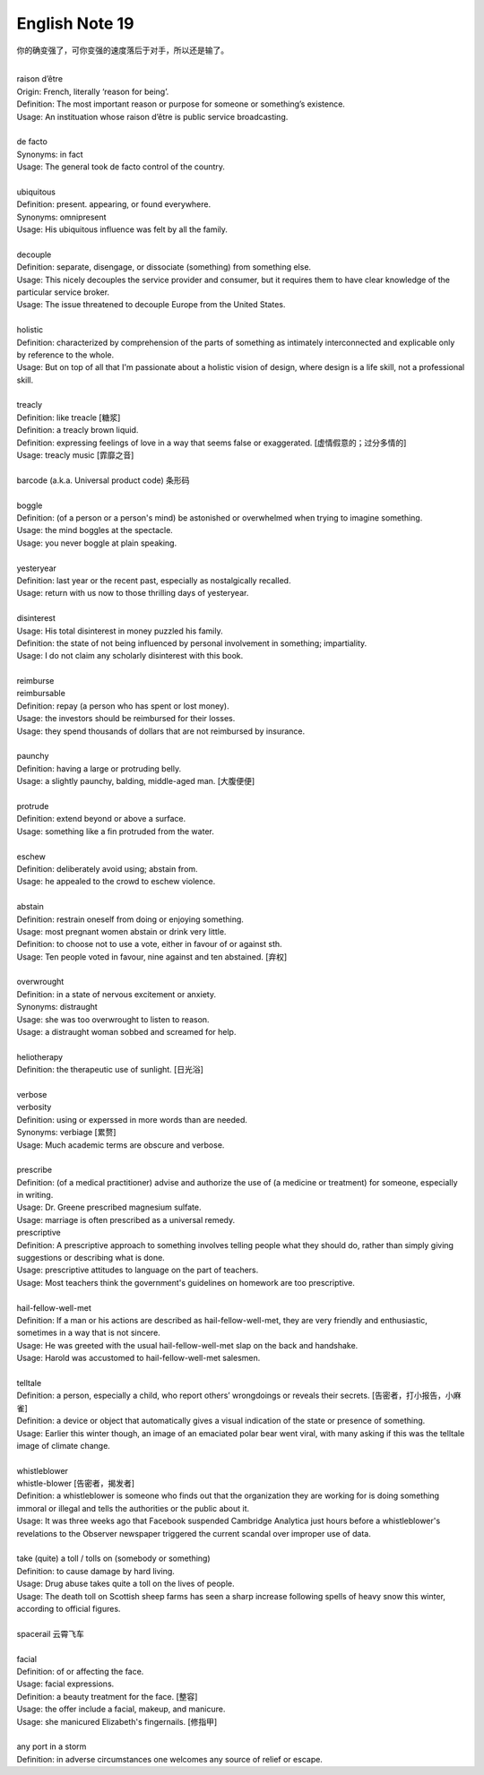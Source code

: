 ***************
English Note 19
***************

你的确变强了，可你变强的速度落后于对手，所以还是输了。

| 
| raison d’être
| Origin: French, literally ‘reason for being’.
| Definition: The most important reason or purpose for someone or something’s existence.
| Usage: An instituation whose raison d’être is public service broadcasting.
| 
| de facto 
| Synonyms: in fact
| Usage: The general took de facto control of the country.
| 
| ubiquitous
| Definition: present. appearing, or found everywhere.
| Synonyms: omnipresent 
| Usage: His ubiquitous influence was felt by all the family.
| 
| decouple
| Definition: separate, disengage, or dissociate (something) from something else.
| Usage: This nicely decouples the service provider and consumer, but it requires them to have clear knowledge of the particular service broker.
| Usage: The issue threatened to decouple Europe from the United States.
| 
| holistic
| Definition: characterized by comprehension of the parts of something as intimately interconnected and explicable only by reference to the whole.
| Usage: But on top of all that I'm passionate about a holistic vision of design, where design is a life skill, not a professional skill. 
| 
| treacly
| Definition: like treacle [糖浆]
| Definition: a treacly brown liquid.
| Definition: expressing feelings of love in a way that seems false or exaggerated. [虚情假意的；过分多情的]
| Usage: treacly music [霏靡之音]
| 
| barcode (a.k.a. Universal product code) 条形码
| 
| boggle
| Definition: (of a person or a person's mind) be astonished or overwhelmed when trying to imagine something.
| Usage: the mind boggles at the spectacle.
| Usage: you never boggle at plain speaking.
| 
| yesteryear
| Definition: last year or the recent past, especially as nostalgically recalled.
| Usage: return with us now to those thrilling days of yesteryear.
| 
| disinterest
| Usage: His total disinterest in money puzzled his family. 
| Definition: the state of not being influenced by personal involvement in something; impartiality.
| Usage: I do not claim any scholarly disinterest with this book.
| 
| reimburse
| reimbursable
| Definition: repay (a person who has spent or lost money).
| Usage: the investors should be reimbursed for their losses.
| Usage: they spend thousands of dollars that are not reimbursed by insurance.
| 
| paunchy
| Definition: having a large or protruding belly.
| Usage: a slightly paunchy, balding, middle-aged man. [大腹便便]
| 
| protrude
| Definition: extend beyond or above a surface.
| Usage: something like a fin protruded from the water.
| 
| eschew
| Definition: deliberately avoid using; abstain from.
| Usage: he appealed to the crowd to eschew violence.
| 
| abstain
| Definition: restrain oneself from doing or enjoying something.
| Usage: most pregnant women abstain or drink very little.
| Definition: to choose not to use a vote, either in favour of or against sth. 
| Usage: Ten people voted in favour, nine against and ten abstained. [弃权]
| 
| overwrought
| Definition: in a state of nervous excitement or anxiety.
| Synonyms: distraught
| Usage: she was too overwrought to listen to reason.
| Usage: a distraught woman sobbed and screamed for help.
| 
| heliotherapy
| Definition: the therapeutic use of sunlight. [日光浴]
| 
| verbose
| verbosity
| Definition: using or experssed in more words than are needed.
| Synonyms: verbiage [累赘]
| Usage: Much academic terms are obscure and verbose.
| 
| prescribe
| Definition: (of a medical practitioner) advise and authorize the use of (a medicine or treatment) for someone, especially in writing.
| Usage: Dr. Greene prescribed magnesium sulfate.
| Usage: marriage is often prescribed as a universal remedy.
| prescriptive
| Definition: A prescriptive approach to something involves telling people what they should do, rather than simply giving suggestions or describing what is done. 
| Usage: prescriptive attitudes to language on the part of teachers.
| Usage: Most teachers think the government's guidelines on homework are too prescriptive.
|
| hail-fellow-well-met
| Definition: If a man or his actions are described as hail-fellow-well-met, they are very friendly and enthusiastic, sometimes in a way that is not sincere.
| Usage: He was greeted with the usual hail-fellow-well-met slap on the back and handshake.
| Usage: Harold was accustomed to hail-fellow-well-met salesmen.
| 
| telltale
| Definition: a person, especially a child, who report others’ wrongdoings or reveals their secrets. [告密者，打小报告，小麻雀]
| Definition: a device or object that automatically gives a visual indication of the state or presence of something.
| Usage: Earlier this winter though, an image of an emaciated polar bear went viral, with many asking if this was the telltale image of climate change.
|
| whistleblower
| whistle-blower [告密者，揭发者]
| Definition: a whistleblower is someone who finds out that the organization they are working for is doing something immoral or illegal and tells the authorities or the public about it.
| Usage: It was three weeks ago that Facebook suspended Cambridge Analytica just hours before a whistleblower's revelations to the Observer newspaper triggered the current scandal over improper use of data.
|
| take (quite) a toll / tolls on (somebody or something)
| Definition: to cause damage by hard living.
| Usage: Drug abuse takes quite a toll on the lives of people.
| Usage: The death toll on Scottish sheep farms has seen a sharp increase following spells of heavy snow this winter, according to official figures.
|
| spacerail 云霄飞车
| 
| facial
| Definition: of or affecting the face.
| Usage: facial expressions.
| Definition: a beauty treatment for the face. [整容]
| Usage: the offer include a facial, makeup, and manicure. 
| Usage: she manicured Elizabeth's fingernails. [修指甲]
| 
| any port in a storm
| Definition: in adverse circumstances one welcomes any source of relief or escape.